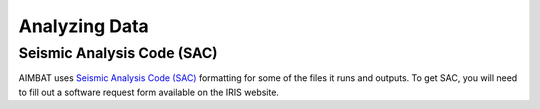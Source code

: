 ==============
Analyzing Data
==============

Seismic Analysis Code (SAC)
---------------------------

AIMBAT uses `Seismic Analysis Code (SAC) <http://www.iris.edu/files/sac-manual/>`_ formatting for some of the files it runs and outputs. To get SAC, you will need to fill out a software request form available on the IRIS website.

